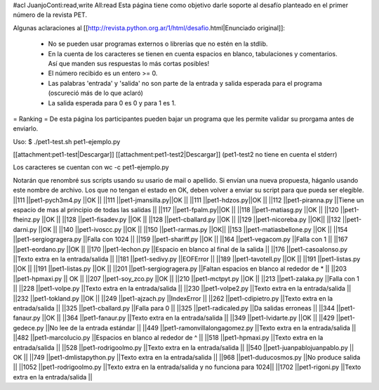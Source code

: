 #acl JuanjoConti:read,write All:read
Esta página tiene como objetivo darle soporte al desafío planteado en el primer número de la revista PET.

Algunas aclaraciones al [[http://revista.python.org.ar/1/html/desafio.html|Enunciado original]]:

 * No se pueden usar programas externos o librerías que no estén en la stdlib.
 * En la cuenta de los caracteres se tienen en cuenta espacios en blanco,  tabulaciones y comentarios. Así que manden sus respuestas lo más cortas  posibles!
 * El número recibido es un entero >= 0.
 * Las  palabras 'entrada' y 'salida' no son parte de la entrada y salida  esperada para el programa (oscureció más de lo que aclaró)
 * La salida esperada para 0 es 0 y para 1 es 1.

= Ranking =
De esta página los participantes pueden bajar un programa que les permite validar su prorgama antes de enviarlo.

Uso: $ ./pet1-test.sh pet1-ejemplo.py  

[[attachment:pet1-test|Descargar]]
[[attachment:pet1-test2|Descargar]] (pet1-test2 no tiene en cuenta el stderr)

Los caracteres se cuentan con wc -c pet1-ejemplo.py

Notarán que renombré sus scripts usando su usario de mail o apellido. Si envían una nueva propuesta, háganlo usando este nombre de archivo. Los que no tengan el estado en OK, deben volver a enviar su script para que pueda ser elegible.
||111 ||pet1-pych3m4.py ||OK ||
||111 ||pet1-jmansilla.py||OK ||
||111 ||pet1-hdzos.py||OK ||
||112 ||pet1-piranna.py ||Tiene un espacio de mas al principio de todas las salidas ||
||117 ||pet1-fpalm.py||OK ||
||118 ||pet1-matiasg.py ||OK ||
||120 ||pet1-fheinz.py ||OK ||
||128 ||pet1-fisadev.py ||OK ||
||128 ||pet1-cballard.py ||OK ||
||129 ||pet1-nicoreba.py ||OK||
||132 ||pet1-darni.py ||OK ||
||140 ||pet1-ivoscc.py ||OK ||
||150 ||pet1-rarmas.py ||OK||
||153 ||pet1-matiasbellone.py ||OK ||
||154 ||pet1-sergiogragera.py ||Falla con 1024 ||
||159 ||pet1-shariff.py ||OK ||
||164 ||pet1-vegacom.py ||Falla con 1 ||
||167 ||pet1-eordano.py ||OK ||
||170 ||pet1-lechon.py ||Espacio en blanco al final de la salida ||
||176 ||pet1-casoalonso.py ||Texto extra en la entrada/salida ||
||181 ||pet1-sedivy.py ||EOFError ||
||189 ||pet1-tavotell.py ||OK ||
||191 ||pet1-listas.py ||OK ||
||191 ||pet1-listas.py ||OK ||
||201 ||pet1-sergiogragera.py ||Faltan espacios en blanco al rededor de * ||
||203 ||pet1-hpmaxi.py || OK ||
||207 ||pet1-soy_zco.py ||OK ||
||210 ||pet1-mctpyt.py ||OK ||
||213 ||pet1-zalaka.py ||Falla con 1 ||
||228 ||pet1-volpe.py ||Texto extra en la entrada/salida ||
||230 ||pet1-volpe2.py ||Texto extra en la entrada/salida ||
||232 ||pet1-tokland.py ||OK ||
||249 ||pet1-ajzach.py ||IndexError ||
||262 ||pet1-cdipietro.py ||Texto extra en la entrada/salida ||
||325 ||pet1-cballard.py ||Falla para 0 ||
||325 ||pet1-radicaled.py ||Da salidas erroneas ||
||344 ||pet1-fanaur.py ||OK ||
||364 ||pet1-fanaur.py ||Texto extra en la entrada/salida ||
||349 ||pet1-lvidarte.py ||OK ||
||429 ||pet1-gedece.py ||No lee de la entrada estándar ||
||449 ||pet1-ramonvillalongagomez.py ||Texto extra en la entrada/salida ||
||482 ||pet1-marcolucio.py ||Espacios en blanco al rededor de ^ ||
||518 ||pet1-hpmaxi.py ||Texto extra en la entrada/salida ||
||528 ||pet1-rodrigoolmo.py ||Texto extra en la entrada/salida ||
||540 ||pet1-juanpablojuanpablo.py || OK ||
||749 ||pet1-dmlistapython.py ||Texto extra en la entrada/salida ||
||968 ||pet1-duducosmos.py ||No produce salida ||
||1052 ||pet1-rodrigoolmo.py ||Texto extra en la entrada/salida y no funciona para 1024||
||1702 ||pet1-rigoni.py ||Texto extra en la entrada/salida ||
